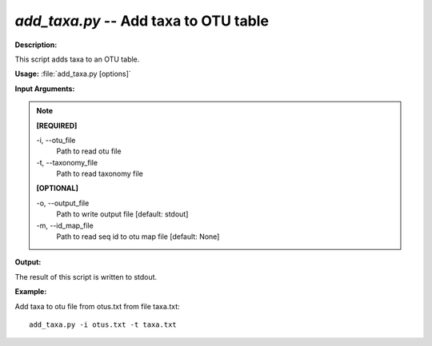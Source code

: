 .. _add_taxa:

.. index:: add_taxa

*add_taxa.py* -- Add taxa to OTU table
^^^^^^^^^^^^^^^^^^^^^^^^^^^^^^^^^^^^^^^^^^^^^^^^^^^^^^^^^^^^^^^^^^^^^^^^^^^^^^^^^^^^^^^^^^^^^^^^^^^^^^^^^^^^^^^^^^^^^^^^^^^^^^^^^^^^^^^^^^^^^^^^^^^^^^^^^^^^^^^^^^^^^^^^^^^^^^^^^^^^^^^^^^^^^^^^^^^^^^^^^^^^^^^^^^^^^^^^^^^^^^^^^^^^^^^^^^^^^^^^^^^^^^^^^^^^^^^^^^^^^^^^^^^^^^^^^^^^^^^^^^^^^

**Description:**

This script adds taxa to an OTU table.


**Usage:** :file:`add_taxa.py [options]`

**Input Arguments:**

.. note::

	
	**[REQUIRED]**
		
	-i, `-`-otu_file
		Path to read otu file
	-t, `-`-taxonomy_file
		Path to read taxonomy file
	
	**[OPTIONAL]**
		
	-o, `-`-output_file
		Path to write output file [default: stdout]
	-m, `-`-id_map_file
		Path to read seq id to otu map file [default: None]


**Output:**

The result of this script is written to stdout.


**Example:**

Add taxa to otu file from otus.txt from file taxa.txt:

::

	add_taxa.py -i otus.txt -t taxa.txt


